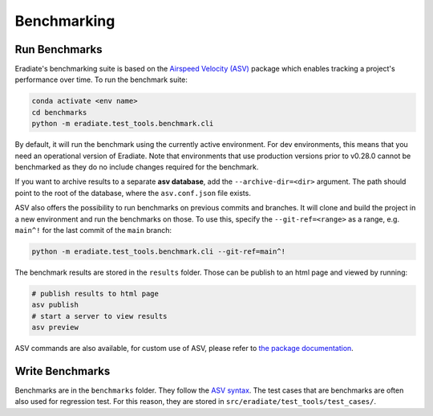 Benchmarking
============

Run Benchmarks
--------------

Eradiate's benchmarking suite is based on the
`Airspeed Velocity (ASV) <https://github.com/airspeed-velocity/asv>`_
package which enables tracking a project's performance over time. To run the benchmark suite:

.. code:: bash

    conda activate <env name>
    cd benchmarks
    python -m eradiate.test_tools.benchmark.cli

By default, it will run the benchmark using the currently active environment.
For dev environments, this means that you need an operational version
of Eradiate. Note that environments that use production versions prior
to v0.28.0 cannot be benchmarked as they do no include changes required
for the benchmark.

If you want to archive results to a separate **asv database**, add the
``--archive-dir=<dir>`` argument. The path should point to the root
of the database, where the ``asv.conf.json`` file exists.

ASV also offers the possibility to run benchmarks on previous commits
and branches. It will clone and build the project in a new environment
and run the benchmarks on those. To use this, specify the ``--git-ref=<range>``
as a range, e.g. ``main^!`` for the last commit of the ``main`` branch:

.. code:: bash

    python -m eradiate.test_tools.benchmark.cli --git-ref=main^!

The benchmark results are stored in the ``results`` folder. Those can be
publish to an html page and viewed by running:

.. code:: bash

    # publish results to html page
    asv publish
    # start a server to view results
    asv preview

ASV commands are also available, for custom use of ASV, please refer
to `the package documentation <https://asv.readthedocs.io/en/v0.6.1/>`_.

Write Benchmarks
----------------

Benchmarks are in the ``benchmarks`` folder. They follow the
`ASV syntax <https://asv.readthedocs.io/en/v0.6.1/writing_benchmarks.html>`_.
The test cases that are benchmarks are often also used for regression test.
For this reason, they are stored in ``src/eradiate/test_tools/test_cases/``.
